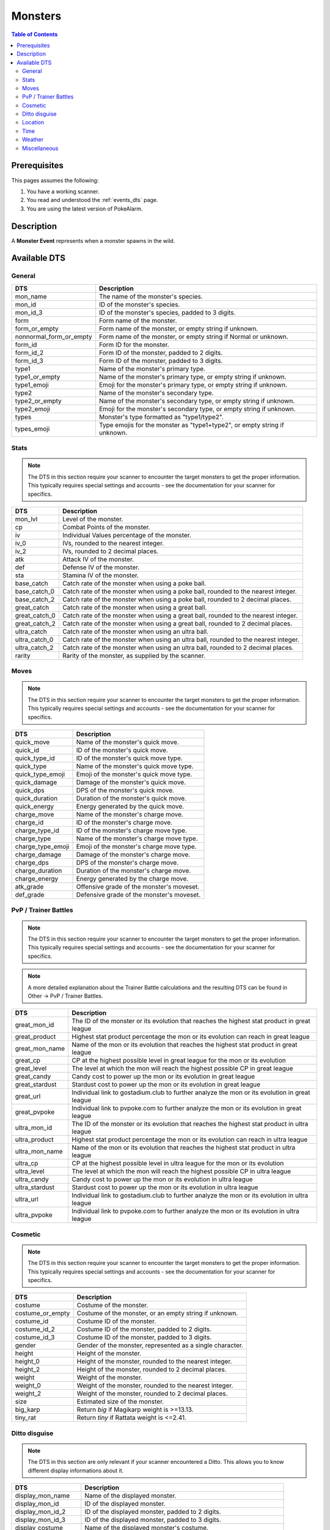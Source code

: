 Monsters
=====================================

.. contents:: Table of Contents
   :depth: 2
   :local:

Prerequisites
-------------------------------------

This pages assumes the following:

1. You have a working scanner.
2. You read and understood the :ref:`events_dts` page.
3. You are using the latest version of PokeAlarm.


Description
-------------------------------------

A **Monster Event** represents when a monster spawns in the wild.


Available DTS
-------------------------------------

General
~~~~~~~~~~~~~~~~~~~~~~~~~~~~~~~~~~~~~

========================== ==========================================================
DTS                        Description
========================== ==========================================================
mon_name                   The name of the monster's species.
mon_id                     ID of the monster's species.
mon_id_3                   ID of the monster's species, padded to 3 digits.
form                       Form name of the monster.
form_or_empty              Form name of the monster, or empty string if unknown.
nonnormal_form_or_empty    Form name of the monster, or empty string if Normal or unknown.
form_id                    Form ID for the monster.
form_id_2                  Form ID of the monster, padded to 2 digits.
form_id_3                  Form ID of the monster, padded to 3 digits.
type1                      Name of the monster's primary type.
type1_or_empty             Name of the monster's primary type, or empty string
                           if unknown.
type1_emoji                Emoji for the monster's primary type, or empty string
                           if unknown.
type2                      Name of the monster's secondary type.
type2_or_empty             Name of the monster's secondary type, or empty string
                           if unknown.
type2_emoji                Emoji for the monster's secondary type, or empty string
                           if unknown.
types                      Monster's type formatted as "type1/type2".
types_emoji                Type emojis for the monster as "type1+type2", or empty
                           string if unknown.
========================== ==========================================================


Stats
~~~~~~~~~~~~~~~~~~~~~~~~~~~~~~~~~~~~~

.. note::

    The DTS in this section require your scanner to encounter the target
    monsters to get the proper information. This typically requires special
    settings and accounts - see the documentation for your scanner for
    specifics.

=================== =========================================================
DTS                 Description
=================== =========================================================
mon_lvl             Level of the monster.
cp                  Combat Points of the monster.
iv                  Individual Values percentage of the monster.
iv_0                IVs, rounded to the nearest integer.
iv_2                IVs, rounded to 2 decimal places.
atk                 Attack IV of the monster.
def                 Defense IV of the monster.
sta                 Stamina IV of the monster.
base_catch          Catch rate of the monster when using a poke ball.
base_catch_0        Catch rate of the monster when using a poke ball, rounded to the nearest integer.
base_catch_2        Catch rate of the monster when using a poke ball, rounded to 2 decimal places.
great_catch         Catch rate of the monster when using a great ball.
great_catch_0       Catch rate of the monster when using a great ball, rounded to the nearest integer.
great_catch_2       Catch rate of the monster when using a great ball, rounded to 2 decimal places.
ultra_catch         Catch rate of the monster when using an ultra ball.
ultra_catch_0       Catch rate of the monster when using an ultra ball, rounded to the nearest integer.
ultra_catch_2       Catch rate of the monster when using an ultra ball, rounded to 2 decimal places.
rarity              Rarity of the monster, as supplied by the scanner.
=================== =========================================================

Moves
~~~~~~~~~~~~~~~~~~~~~~~~~~~~~~~~~~~~~

.. note::

    The DTS in this section require your scanner to encounter the target
    monsters to get the proper information. This typically requires special
    settings and accounts - see the documentation for your scanner for
    specifics.

=================== =========================================================
DTS                 Description
=================== =========================================================
quick_move          Name of the monster's quick move.
quick_id            ID of the monster's quick move.
quick_type_id       ID of the monster's quick move type.
quick_type          Name of the monster's quick move type.
quick_type_emoji    Emoji of the monster's quick move type.
quick_damage        Damage of the monster's quick move.
quick_dps           DPS of the monster's quick move.
quick_duration      Duration of the monster's quick move.
quick_energy        Energy generated by the quick move.
charge_move         Name of the monster's charge move.
charge_id           ID of the monster's charge move.
charge_type_id      ID of the monster's charge move type.
charge_type         Name of the monster's charge move type.
charge_type_emoji   Emoji of the monster's charge move type.
charge_damage       Damage of the monster's charge move.
charge_dps          DPS of the monster's charge move.
charge_duration     Duration of the monster's charge move.
charge_energy       Energy generated by the charge move.
atk_grade           Offensive grade of the monster's moveset.
def_grade           Defensive grade of the monster's moveset.
=================== =========================================================

PvP / Trainer Battles
~~~~~~~~~~~~~~~~~~~~~~~~~~~~~~~~~~~~~

.. note::

    The DTS in this section require your scanner to encounter the target
    monsters to get the proper information. This typically requires special
    settings and accounts - see the documentation for your scanner for
    specifics.

.. note::
    A more detailed explanation about the Trainer Battle calculations
    and the resulting DTS can be found in Other -> PvP / Trainer Battles.

=================== =========================================================
DTS                 Description
=================== =========================================================
great_mon_id        The ID of the monster or its evolution that reaches the highest stat product in great league
great_product       Highest stat product percentage the mon or its evolution can reach in great league
great_mon_name      Name of the mon or its evolution that reaches the highest stat product in great league
great_cp            CP at the highest possible level in great league for the mon or its evolution
great_level         The level at which the mon will reach the highest possible CP in great league
great_candy         Candy cost to power up the mon or its evolution in great league
great_stardust      Stardust cost to power up the mon or its evolution in great league
great_url           Individual link to gostadium.club to further analyze the mon or its evolution in great league
great_pvpoke        Individual link to pvpoke.com to further analyze the mon or its evolution in great league
ultra_mon_id        The ID of the monster or its evolution that reaches the highest stat product in ultra league
ultra_product       Highest stat product percentage the mon or its evolution can reach in ultra league
ultra_mon_name      Name of the mon or its evolution that reaches the highest stat product in ultra league
ultra_cp            CP at the highest possible level in ultra league for the mon or its evolution
ultra_level         The level at which the mon will reach the highest possible CP in ultra league
ultra_candy         Candy cost to power up the mon or its evolution in ultra league
ultra_stardust      Stardust cost to power up the mon or its evolution in ultra league
ultra_url           Individual link to gostadium.club to further analyze the mon or its evolution in ultra league
ultra_pvpoke        Individual link to pvpoke.com to further analyze the mon or its evolution in ultra league
=================== =========================================================

Cosmetic
~~~~~~~~~~~~~~~~~~~~~~~~~~~~~~~~~~~~~

.. note::

    The DTS in this section require your scanner to encounter the target
    monsters to get the proper information. This typically requires special
    settings and accounts - see the documentation for your scanner for
    specifics.

=================== ============================================================
DTS                 Description
=================== ============================================================
costume             Costume of the monster.
costume_or_empty    Costume of the monster, or an empty string if unknown.
costume_id          Costume ID of the monster.
costume_id_2        Costume ID of the monster, padded to 2 digits.
costume_id_3        Costume ID of the monster, padded to 3 digits.
gender              Gender of the monster, represented as a single character.
height              Height of the monster.
height_0            Height of the monster, rounded to the nearest integer.
height_2            Height of the monster, rounded to 2 decimal places.
weight              Weight of the monster.
weight_0            Weight of the monster, rounded to the nearest integer.
weight_2            Weight of the monster, rounded to 2 decimal places.
size                Estimated size of the monster.
big_karp            Return `big` if Magikarp weight is >=13.13.
tiny_rat            Return `tiny` if Rattata weight is <=2.41.
=================== ============================================================

Ditto disguise
~~~~~~~~~~~~~~~~~~~~~~~~~~~~~~~~~~~~~

.. note::

    The DTS in this section are only relevant if your scanner encountered a
    Ditto. This allows you to know different display informations about it.

======================= ============================================================================
DTS                     Description
======================= ============================================================================
display_mon_name        Name of the displayed monster.
display_mon_id          ID of the displayed monster.
display_mon_id_2        ID of the displayed monster, padded to 2 digits.
display_mon_id_3        ID of the displayed monster, padded to 3 digits.
display_costume         Name of the displayed monster's costume.
display_costume_id      ID of the displayed monster's costume.
display_costume_id_2    ID of the displayed monster's costume, padded to 2 digits.
display_costume_id_3    ID of the displayed monster's costume, padded to 3 digits.
display_form            Name of the displayed monster's form.
display_form_id         ID of the displayed monster's form.
display_form_id_2       ID of the displayed monster's form, padded to 2 digits.
display_form_id_3       ID of the displayed monster's form, padded to 3 digits.
display_gender          Gender of the displayed monster, represented as a single character.
======================= ============================================================================

Location
~~~~~~~~~~~~~~~~~~~~~~~~~~~~~~~~~~~~~

.. warning::

    Geofences are evaluated on a per Filter basis - ``<geofence>`` will
    always be unknown if it passes through a Filter without a ``geofences``
    restriction applied.

=================== ============================================================
DTS                 Description
=================== ============================================================
distance            Distance of the monster from the set location.
direction           Cardinal direction of the monster, from the set location.
lat                 Latitude of the monster.
lng                 Longitude of the monster.
lat_5               Latitude of the monster, truncated to 5 decimal places.
lng_5               Longitude of the monster, truncated to 5 decimal places.
gmaps               Google Maps link to the location of the monster.
gnav                Google Maps Navigation to the location of the monster.
applemaps           Apple Maps link to the location of the monster.
applenav            Apple Maps Navigation to the location of the monster.
waze                Waze link to the location of the monster.
wazenav             Waze Navigation to the location of the monster.
geofence            Geofence around the monster.
=================== ============================================================


Time
~~~~~~~~~~~~~~~~~~~~~~~~~~~~~~~~~~~~~

===================== ======================================================================= ============
DTS                   Description                                                             Example
===================== ======================================================================= ============
time_left             Time remaining until the monster expires.                               1h 15m 52s
12h_time              Time that the monster will disappear, in a 12h format.                  01:15:52pm
24h_time              Time that the monster will disappear, in a 24h format.                  13:15:52
time_left_no_secs     Time remaining until the monster expires without seconds.               1h 15m
12h_time_no_secs      Time that the monster will disappear, in a 12h format, without seconds. 01:15pm
24h_time_no_secs      Time that the monster will disappear, in a 24h format, without seconds. 13:15
time_left_raw_hours   Hours only until the monster expires.                                   1
time_left_raw_minutes Minutes only until the monster expires.                                 15
time_left_raw_seconds Seconds only until the monster expires.                                 52
===================== ======================================================================= ============


Weather
~~~~~~~~~~~~~~~~~~~~~~~~~~~~~~~~~~~~~

======================== =======================================================
DTS                      Description
======================== =======================================================
weather_id               Weather ID of the monster.
weather                  Weather name of the monster.
weather_or_empty         Weather name of the monster, or empty string if
                         unknown.
weather_emoji            Weather emoji of the monster, or empty string if
                         unknown.
boosted_weather_id       Return weather ID if monster is boosted.
boosted_weather          Return weather name if monster is boosted.
boosted_weather_or_empty Return weather name if monster is boosted, or
                         empty string if unknown.
boosted_weather_emoji    Return weather emoji if monster is boosted, or
                         empty string if unknown.
boosted_or_empty         Return `boosted` if monster is boosted, or empty
                         string if not.
======================== =======================================================


Miscellaneous
~~~~~~~~~~~~~~~~~~~~~~~~~~~~~~~~~~~~~

=============================== ==============================================================
DTS                             Description
=============================== ==============================================================
encounter_id                    The encounter id. Unique per monster spawn.
spawnpoint_id                   Return the spawnpoint ID that the monster spawned on.
spawn_start                     Estimated time that the monster spawn starts.
spawn_end                       Estimated time that the monster spawn ends.
spawn_verified                  Whether this spawn times have been verified.
spawn_verified_emoji            Return spawn verified emoji for unknown, verified, unverified.
spawn_verified_emoji_or_empty   Return spawn verified emoji for verified or empty string.
spawn_unverified_emoji_or_empty Return spawn verified emoji for unverified or empty string.
=============================== ==============================================================
